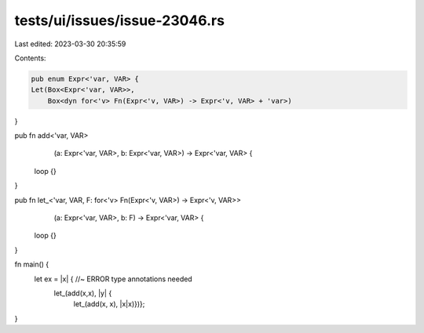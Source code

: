 tests/ui/issues/issue-23046.rs
==============================

Last edited: 2023-03-30 20:35:59

Contents:

.. code-block:: rs

    pub enum Expr<'var, VAR> {
    Let(Box<Expr<'var, VAR>>,
        Box<dyn for<'v> Fn(Expr<'v, VAR>) -> Expr<'v, VAR> + 'var>)
}

pub fn add<'var, VAR>
                      (a: Expr<'var, VAR>, b: Expr<'var, VAR>) -> Expr<'var, VAR> {
    loop {}
}

pub fn let_<'var, VAR, F: for<'v> Fn(Expr<'v, VAR>) -> Expr<'v, VAR>>
                       (a: Expr<'var, VAR>, b: F) -> Expr<'var, VAR> {
    loop {}
}

fn main() {
    let ex = |x| { //~ ERROR type annotations needed
        let_(add(x,x), |y| {
            let_(add(x, x), |x|x)})};
}


